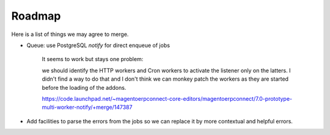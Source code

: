 .. _roadmap:

#######
Roadmap
#######

Here is a list of things we may agree to merge.

* Queue: use PostgreSQL `notify` for direct enqueue of jobs

    It seems to work but stays one problem:

    we should identify the HTTP workers and Cron workers to activate the
    listener only on the latters. I didn't find a way to do that and I
    don't think we can monkey patch the workers as they are started
    before the loading of the addons.

    https://code.launchpad.net/~magentoerpconnect-core-editors/magentoerpconnect/7.0-prototype-multi-worker-notify/+merge/147387

* Add facilities to parse the errors from the jobs so we can replace it
  by more contextual and helpful errors.
